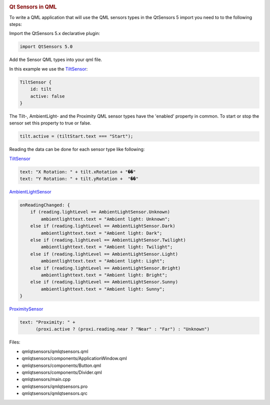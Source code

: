 

|image0|

.. rubric:: Qt Sensors in QML
   :name: qt-sensors-in-qml

To write a QML application that will use the QML sensors types in the
QtSensors 5 import you need to to the following steps:

Import the QtSensors 5.x declarative plugin:

.. code:: qml

    import QtSensors 5.0

Add the Sensor QML types into your qml file.

In this example we use the
`TiltSensor </sdk/apps/qml/QtSensors/TiltSensor/>`__:

.. code:: qml

    TiltSensor {
        id: tilt
        active: false
    }

The Tilt-, AmbientLight- and the Proximity QML sensor types have the
'enabled' property in common. To start or stop the sensor set this
property to true or false.

.. code:: qml

    tilt.active = (tiltStart.text === "Start");

Reading the data can be done for each sensor type like following:

`TiltSensor </sdk/apps/qml/QtSensors/TiltSensor/>`__

.. code:: qml

    text: "X Rotation: " + tilt.xRotation + "��"
    text: "Y Rotation: " + tilt.yRotation +  "��"

`AmbientLightSensor </sdk/apps/qml/QtSensors/AmbientLightSensor/>`__

.. code:: qml

    onReadingChanged: {
        if (reading.lightLevel == AmbientLightSensor.Unknown)
            ambientlighttext.text = "Ambient light: Unknown";
        else if (reading.lightLevel == AmbientLightSensor.Dark)
            ambientlighttext.text = "Ambient light: Dark";
        else if (reading.lightLevel == AmbientLightSensor.Twilight)
            ambientlighttext.text = "Ambient light: Twilight";
        else if (reading.lightLevel == AmbientLightSensor.Light)
            ambientlighttext.text = "Ambient light: Light";
        else if (reading.lightLevel == AmbientLightSensor.Bright)
            ambientlighttext.text = "Ambient light: Bright";
        else if (reading.lightLevel == AmbientLightSensor.Sunny)
            ambientlighttext.text = "Ambient light: Sunny";
    }

`ProximitySensor </sdk/apps/qml/QtSensors/ProximitySensor/>`__

.. code:: qml

    text: "Proximity: " +
          (proxi.active ? (proxi.reading.near ? "Near" : "Far") : "Unknown")

Files:

-  qmlqtsensors/qmlqtsensors.qml
-  qmlqtsensors/components/ApplicationWindow.qml
-  qmlqtsensors/components/Button.qml
-  qmlqtsensors/components/Divider.qml
-  qmlqtsensors/main.cpp
-  qmlqtsensors/qmlqtsensors.pro
-  qmlqtsensors/qmlqtsensors.qrc

.. |image0| image:: /media/sdk/apps/qml/qtsensors-qmlqtsensors-example/images/qmlqtsensors.png

